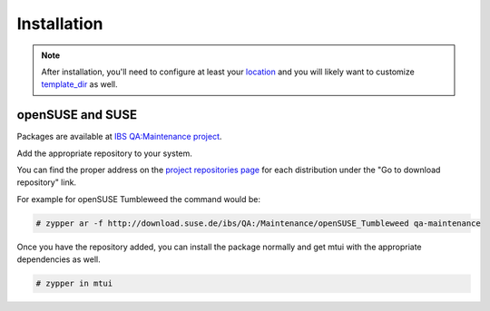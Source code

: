 ############
Installation
############

.. note::

  After installation, you'll need to configure at least your `location`_
  and you will likely want to customize `template_dir`_ as well.

.. _location: ./cfg.html#mtui-location
.. _template_dir: ./cfg.html#mtui-template-dir

openSUSE and SUSE
#################

.. _IBS QA\:Maintenance project: https://build.suse.de/project/show/QA:Maintenance
.. _project repositories page: https://build.suse.de/project/repositories/QA:Maintenance

Packages are available at `IBS QA:Maintenance project`_.

Add the appropriate repository to your system.

You can find the proper address on the `project repositories page`_ for
each distribution under the "Go to download repository" link.

For example for openSUSE Tumbleweed the command would be:

.. code-block:: sh 

    # zypper ar -f http://download.suse.de/ibs/QA:/Maintenance/openSUSE_Tumbleweed qa-maintenance

Once you have the repository added, you can install the package normally
and get mtui with the appropriate dependencies as well.

.. code-block:: sh 

    # zypper in mtui
